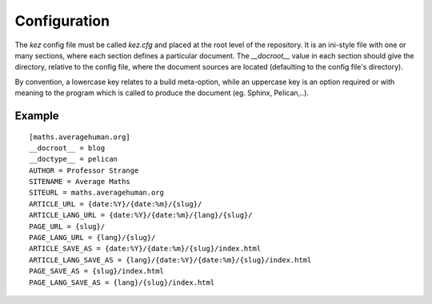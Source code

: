 
Configuration
=============

The `kez` config file must be called `kez.cfg` and placed at the root level
of the repository.  It is an ini-style file with one or many sections, where
each section defines a particular document. The `__docroot__` value in each
section should give the directory, relative to the config file, where the
document sources are located (defaulting to the config file's directory).

By convention, a lowercase key relates to a build meta-option, while an
uppercase key is an option required or with meaning to the program which
is called to produce the document (eg. Sphinx, Pelican,..).


Example
-------

::

    [maths.averagehuman.org]
    __docroot__ = blog
    __doctype__ = pelican
    AUTHOR = Professor Strange
    SITENAME = Average Maths
    SITEURL = maths.averagehuman.org
    ARTICLE_URL = {date:%Y}/{date:%m}/{slug}/
    ARTICLE_LANG_URL = {date:%Y}/{date:%m}/{lang}/{slug}/
    PAGE_URL = {slug}/
    PAGE_LANG_URL = {lang}/{slug}/
    ARTICLE_SAVE_AS = {date:%Y}/{date:%m}/{slug}/index.html
    ARTICLE_LANG_SAVE_AS = {lang}/{date:%Y}/{date:%m}/{slug}/index.html
    PAGE_SAVE_AS = {slug}/index.html
    PAGE_LANG_SAVE_AS = {lang}/{slug}/index.html

